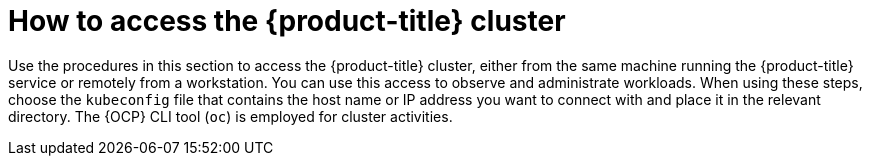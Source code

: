 // Module included in the following assemblies:
//
// microshift/microshift_install/microshift-install-rpm.adoc
// microshift/microshift_install/microshift-embed-in-rpm-ostree.adoc

:_content-type: CONCEPT
[id="accessing-microshift-cluster_{context}"]
= How to access the {product-title} cluster

Use the procedures in this section to access the {product-title} cluster, either from the same machine running the {product-title} service or remotely from a workstation. You can use this access to observe and administrate workloads. When using these steps, choose the `kubeconfig` file that contains the host name or IP address you want to connect with and place it in the relevant directory. The {OCP} CLI tool (`oc`) is employed for cluster activities.
